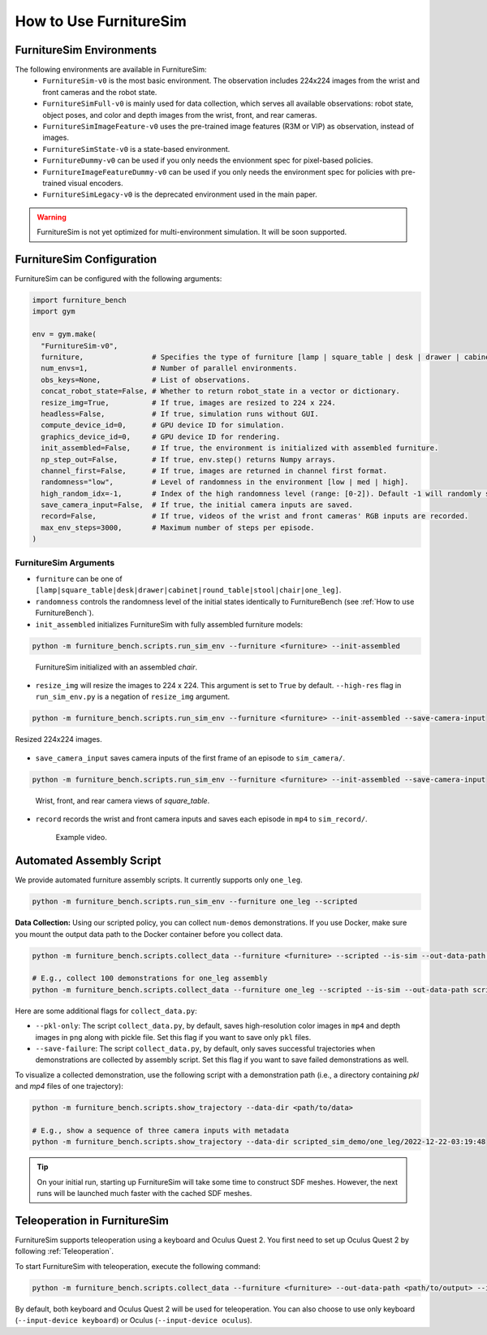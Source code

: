 How to Use FurnitureSim
=======================


FurnitureSim Environments
-------------------------

The following environments are available in FurnitureSim:
  * ``FurnitureSim-v0`` is the most basic environment. The observation includes 224x224 images from the wrist and front cameras and the robot state.
  * ``FurnitureSimFull-v0`` is mainly used for data collection, which serves all available observations: robot state, object poses, and color and depth images from the wrist, front, and rear cameras.
  * ``FurnitureSimImageFeature-v0`` uses the pre-trained image features (R3M or VIP) as observation, instead of images.
  * ``FurnitureSimState-v0`` is a state-based environment.
  * ``FurnitureDummy-v0`` can be used if you only needs the envionment spec for pixel-based policies.
  * ``FurnitureImageFeatureDummy-v0`` can be used if you only needs the environment spec for policies with pre-trained visual encoders.
  * ``FurnitureSimLegacy-v0`` is the deprecated environment used in the main paper.


.. warning::

    FurnitureSim is not yet optimized for multi-environment simulation. It will be soon supported.


FurnitureSim Configuration
--------------------------

FurnitureSim can be configured with the following arguments:

.. code::

    import furniture_bench
    import gym

    env = gym.make(
      "FurnitureSim-v0",
      furniture,                # Specifies the type of furniture [lamp | square_table | desk | drawer | cabinet | round_table | stool | chair | one_leg].
      num_envs=1,               # Number of parallel environments.
      obs_keys=None,            # List of observations.
      concat_robot_state=False, # Whether to return robot_state in a vector or dictionary.
      resize_img=True,          # If true, images are resized to 224 x 224.
      headless=False,           # If true, simulation runs without GUI.
      compute_device_id=0,      # GPU device ID for simulation.
      graphics_device_id=0,     # GPU device ID for rendering.
      init_assembled=False,     # If true, the environment is initialized with assembled furniture.
      np_step_out=False,        # If true, env.step() returns Numpy arrays.
      channel_first=False,      # If true, images are returned in channel first format.
      randomness="low",         # Level of randomness in the environment [low | med | high].
      high_random_idx=-1,       # Index of the high randomness level (range: [0-2]). Default -1 will randomly select the index within the range.
      save_camera_input=False,  # If true, the initial camera inputs are saved.
      record=False,             # If true, videos of the wrist and front cameras' RGB inputs are recorded.
      max_env_steps=3000,       # Maximum number of steps per episode.
    )


FurnitureSim Arguments
~~~~~~~~~~~~~~~~~~~~~~

- ``furniture`` can be one of ``[lamp|square_table|desk|drawer|cabinet|round_table|stool|chair|one_leg]``.

- ``randomness`` controls the randomness level of the initial states identically to FurnitureBench (see :ref:`How to use FurnitureBench`).

- ``init_assembled`` initializes FurnitureSim with fully assembled furniture models:

.. code:: bash

  python -m furniture_bench.scripts.run_sim_env --furniture <furniture> --init-assembled

.. figure:: ../_static/images/chair_assembled.jpg
    :width: 450px

    FurnitureSim initialized with an assembled `chair`.

- ``resize_img`` will resize the images to 224 x 224. This argument is set to ``True`` by default. ``--high-res`` flag in ``run_sim_env.py`` is a negation of ``resize_img`` argument.

.. code:: bash

       python -m furniture_bench.scripts.run_sim_env --furniture <furniture> --init-assembled --save-camera-input

.. figure:: ../_static/images/wrist_and_front_resized.png
    :width: 448px
    :height: 224px
    :align: center

    Resized 224x224 images.

- ``save_camera_input`` saves camera inputs of the first frame of an episode to ``sim_camera/``.

.. code:: bash

   python -m furniture_bench.scripts.run_sim_env --furniture <furniture> --init-assembled --save-camera-input

.. figure:: ../_static/images/camera_view.jpg
    :width: 450px

    Wrist, front, and rear camera views of `square_table`.

- ``record`` records the wrist and front camera inputs and saves each episode in ``mp4`` to ``sim_record/``.

  .. figure:: ../_static/images/wrist_and_front.gif

     Example video.


Automated Assembly Script
-------------------------

We provide automated furniture assembly scripts. It currently supports only ``one_leg``.

..  ============== =================
..    Furniture     Assembly script
..  ============== =================
..       lamp              ⏳
..   square_table          ⏳
..       desk              ⏳
..   round_table           ⏳
..      stool              ⏳
..      chair              ⏳
..      drawer             ⏳
..     cabinet             ⏳
..     one_leg             ✔️
..  ============== =================

.. code:: bash

   python -m furniture_bench.scripts.run_sim_env --furniture one_leg --scripted

.. figure:: ../_static/images/assembly_script.gif
    :width: 50%
    :alt: Assembly script

**Data Collection:** Using our scripted policy, you can collect ``num-demos`` demonstrations. If you use Docker, make sure you mount the output data path to the Docker container before you collect data.

.. code:: bash

   python -m furniture_bench.scripts.collect_data --furniture <furniture> --scripted --is-sim --out-data-path <path/to/output> --gpu-id <gpu_id> --num-demos <num_demos> --headless

   # E.g., collect 100 demonstrations for one_leg assembly
   python -m furniture_bench.scripts.collect_data --furniture one_leg --scripted --is-sim --out-data-path scripted_sim_demo --gpu-id 0 --num-demos 100 --headless

Here are some additional flags for ``collect_data.py``:

- ``--pkl-only``: The script ``collect_data.py``, by default, saves high-resolution color images in ``mp4`` and depth images in ``png`` along with pickle file. Set this flag if you want to save only ``pkl`` files.
- ``--save-failure``: The script ``collect_data.py``, by default, only saves successful trajectories when demonstrations are collected by assembly script. Set this flag if you want to save failed demonstrations as well.

To visualize a collected demonstration, use the following script with a demonstration path (i.e., a directory containing `pkl` and `mp4` files of one trajectory):

.. code:: bash

   python -m furniture_bench.scripts.show_trajectory --data-dir <path/to/data>

   # E.g., show a sequence of three camera inputs with metadata
   python -m furniture_bench.scripts.show_trajectory --data-dir scripted_sim_demo/one_leg/2022-12-22-03:19:48


.. tip::

    On your initial run, starting up FurnitureSim will take some time to construct SDF meshes.
    However, the next runs will be launched much faster with the cached SDF meshes.


Teleoperation in FurnitureSim
-----------------------------

FurnitureSim supports teleoperation using a keyboard and Oculus Quest 2.
You first need to set up Oculus Quest 2 by following :ref:`Teleoperation`.


To start FurnitureSim with teleoperation, execute the following command:

.. code::

    python -m furniture_bench.scripts.collect_data --furniture <furniture> --out-data-path <path/to/output> --is-sim

By default, both keyboard and Oculus Quest 2 will be used for teleoperation. You can also choose to use only keyboard (``--input-device keyboard``) or Oculus (``--input-device oculus``).
